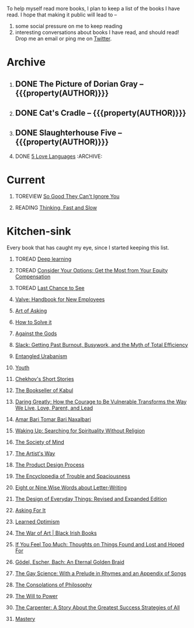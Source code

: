 #+STARTUP: indent hidestars showall
#+OPTIONS: H:1 tags:nil todo:nil
#+TODO: READING(r) TOREAD(t) TOREVIEW(v) | DONE(d)
#+COLUMNS: %TODO %42ITEM %START_DATE %END_DATE
#+BEGIN_COMMENT
.. title: Reading List
.. slug: reading-list
.. tags:
.. category:
.. link:
.. description:
.. type: text
.. nocomments: True
#+END_COMMENT


To help myself read more books, I plan to keep a list of the books I have
read. I hope that making it public will lead to --
1. some social pressure on me to keep reading
2. interesting conversations about books I have read, and should read! Drop me
   an email or ping me on [[https://punchagan.com/twitter][Twitter]].

* Archive
** DONE The Picture of Dorian Gray -- {{{property(AUTHOR)}}} :ARCHIVE:fiction:
:PROPERTIES:
:AUTHOR: Oscar Wilde
:START_DATE: [2015-09-20 Sun]
:END_DATE: [2015-11-22 Sun]
:SUGGESTED_BY: Michelle on RC's Fiction Books topic
:END:
** DONE Cat's Cradle -- {{{property(AUTHOR)}}}             :ARCHIVE:fiction:
:PROPERTIES:
:AUTHOR: Kurt Vonnegut
:START_DATE: [2015-09-13 Sun]
:END_DATE: [2015-09-19 Sat]
:SUGGESTED_BY: Michelle on RC's Fiction Books topic
:END:
** DONE Slaughterhouse Five -- {{{property(AUTHOR)}}}      :ARCHIVE:fiction:
:PROPERTIES:
:AUTHOR: Kurt Vonnegut
:START_DATE: [2015-11-01 Sun]
:END_DATE: [2015-11-08 Sun]
:SUGGESTED_BY: Picked it up at Crosswords
:END:
** DONE [[./posts/book-review-5-love-languages.html][5 Love Languages]]                               :ARCHIVE::nonfiction:
:PROPERTIES:
:SUGGESTED_BY: Matthew P. on RC's "what do you want in a relationship" topic
:URL: http://www.amazon.com/gp/product/080241270X
:START_DATE: [2015-11-23 Mon]
:END_DATE: [2016-01-13 Wed]
:END:

* Current
** TOREVIEW [[http://www.amazon.com/dp/1455509124][So Good They Can't Ignore You]]                       :nonfiction:
:PROPERTIES:
:SUGGESTED_BY: Sivers' [[https://sivers.org/book/SoGood][Book Review]]
:URL: http://www.amazon.com/dp/1455509124
:START_DATE: [2016-01-16 Sat]
:END_DATE: [2016-01-20 Wed]
:END:
** READING [[http://www.amazon.com/Thinking-Fast-Slow-Daniel-Kahneman/dp/0374533555][Thinking, Fast and Slow]]                               :nonfiction:
:PROPERTIES:
:SUGGESTED_BY: Buster Benson of 750words in his [[https://medium.com/better-humans/better-than-meditation-12532d29f6cd#.d58j0bwym][post]] on meditation, Bert Muthalaly in a [[https://twitter.com/stijlist/status/675931860216782848][Tweet]]
:URL: http://www.amazon.com/Thinking-Fast-Slow-Daniel-Kahneman/dp/0374533555
:END:

* Kitchen-sink
Every book that has caught my eye, since I started keeping this list.

** TOREAD [[http://www-labs.iro.umontreal.ca/~bengioy/dlbook/][Deep learning]]                            :nonfiction:deeplearning:
:PROPERTIES:
:URL: http://www-labs.iro.umontreal.ca/~bengioy/dlbook/
:END:

** TOREAD [[http://www.amazon.com/Consider-Your-Options-Equity-Compensation/dp/1938797027][Consider Your Options: Get the Most from Your Equity Compensation]] :nonfiction:
:PROPERTIES:
:SUGGESTED_BY: Zameer [[https://twitter.com/zmanji/status/682046049146421248][on Twitter]] in response to @bork's startup options tweet/post
:URL: http://www.amazon.com/Consider-Your-Options-Equity-Compensation/dp/1938797027
:END:

** TOREAD [[http://www.amazon.com/gp/product/0345371984?keywords=last%20chance%20to%20see%20douglas%20adams&qid=1451722224&ref_=sr_1_1&sr=8-1][Last Chance to See]]                                    :nonfiction:
:PROPERTIES:
:SUGGESTED_BY: Backlinked from [[http://www.ccs.neu.edu/home/matthias/programming.html][a quote]] by Douglas Adams
:URL: http://www.amazon.com/gp/product/0345371984?keywords=last%20chance%20to%20see%20douglas%20adams&qid=1451722224&ref_=sr_1_1&sr=8-1
:END:

** [[http://assets.sbnation.com/assets/1074301/Valve_Handbook_LowRes.pdf][Valve: Handbook for New Employees]]                             :nonfiction:
:PROPERTIES:
:SUGGESTED_BY: In a [[http://mikehadlow.blogspot.in/2014/03/coconut-headphones-why-agile-has-failed.html][post]] on agile
:URL: http://assets.sbnation.com/assets/1074301/Valve_Handbook_LowRes.pdf
:END:

** [[http://www.amazon.com/The-Art-Asking-Learned-Worrying/dp/1455581089][Art of Asking]]                                                 :nonfiction:
:PROPERTIES:
:SUGGESTED_BY: Unkal
:URL: http://www.amazon.com/The-Art-Asking-Learned-Worrying/dp/1455581089
:END:
** [[http://www.amazon.com/gp/product/069116407X][How to Solve it]]                                               :nonfiction:
:PROPERTIES:
:SUGGESTED_BY: Lots of people including Rich Hickey in Hammock Driven Development
:URL:
:END:
** [[http://www.amazon.com/Against-Gods-Remarkable-Story-Risk/dp/0471295639][Against the Gods]]                                  :nonfiction:statistics:
:PROPERTIES:
:SUGGESTED_BY: Matthew P. on Zulip (Recommendations for learning Probability)
:URL:
:END:
** [[http://www.amazon.com/gp/product/0767907698/][Slack: Getting Past Burnout, Busywork, and the Myth of Total Efficiency]] :nonfiction:
:PROPERTIES:
:SUGGESTED_BY: DS
:URL: http://www.amazon.com/gp/product/0767907698/
:END:
** [[http://www.amazon.in/Entangled-Urbanism-Community-Shopping-Gurgaon/dp/0198099142/][Entangled Urabanism]]                           :nonfiction:urban_planning:
:PROPERTIES:
:SUGGESTED_BY: Read an article by author on kafila.org
:URL: http://www.amazon.in/Entangled-Urbanism-Community-Shopping-Gurgaon/dp/0198099142/
:END:
** [[http://www.gutenberg.org/ebooks/525][Youth]]                                                           :fiction:
:PROPERTIES:
:SUGGESTED_BY: Kurt Vonnegut in a letter to his daughter
:URL: http://www.gutenberg.org/ebooks/525
:END:
** [[http://www.gutenberg.org/ebooks/author/708][Chekhov's Short Stories]]                                         :fiction:
:PROPERTIES:
:SUGGESTED_BY: Kurt Vonnegut in a letter to his daughter
:URL: http://www.gutenberg.org/ebooks/author/708
:END:

** [[http://www.amazon.com/The-Bookseller-Kabul-Asne-Seierstad/dp/0316159417][The Bookseller of Kabul]]                                      :nonfiction:
:PROPERTIES:
:SUGGESTED_BY: Shwetha was gifted this book.
:URL: http://www.amazon.com/The-Bookseller-Kabul-Asne-Seierstad/dp/0316159417
:END:

** [[http://www.amazon.com/Daring-Greatly-Courage-Vulnerable-Transforms/dp/1592408419/][Daring Greatly: How the Courage to Be Vulnerable Transforms the Way We Live, Love, Parent, and Lead]] :nonfiction:
:PROPERTIES:
:SUGGESTED_BY: Ezekiel in the blog post on worthiness
:URL: http://www.amazon.com/Daring-Greatly-Courage-Vulnerable-Transforms/dp/1592408419/
:END:

** [[https://www.instamojo.com/horizonbooks/naxalbari/][Amar Bari Tomar Bari Naxalbari]]                       :nonfiction:politics:
:PROPERTIES:
:SUGGESTED_BY: @Wander_Ponder
:URL: https://www.instamojo.com/horizonbooks/naxalbari/
:END:

** [[http://www.amazon.com/Waking-Up-Searching-Spirituality-Religion-ebook/dp/B00LWM6CAM/ref=mt_kindle?_encoding=UTF8&me=][Waking Up: Searching for Spirituality Without Religion]]       :nonfiction:
:PROPERTIES:
:SUGGESTED_BY: Buster Benson of 750words in his [[https://medium.com/better-humans/better-than-meditation-12532d29f6cd#.d58j0bwym][post]] on meditation
:URL: http://www.amazon.com/Waking-Up-Searching-Spirituality-Religion-ebook/dp/B00LWM6CAM/ref=mt_kindle?_encoding=UTF8&me=
:END:

** [[http://www.amazon.com/The-Society-Mind-Marvin-Minsky/dp/0671657135][The Society of Mind]]                                          :nonfiction:
:PROPERTIES:
:SUGGESTED_BY: Buster Benson of 750words in his [[https://medium.com/better-humans/better-than-meditation-12532d29f6cd#.d58j0bwym][post]] on meditation
:URL: http://www.amazon.com/The-Society-Mind-Marvin-Minsky/dp/0671657135
:END:

** [[http://www.amazon.com/The-Artists-Way-Julia-Cameron/dp/1585421464][The Artist's Way]]                                  :nonfiction:creativity:
:PROPERTIES:
:SUGGESTED_BY: Buster Benson of 750words in his [[https://medium.com/better-humans/better-than-meditation-12532d29f6cd#.d58j0bwym][post]] on meditation
:URL: http://www.amazon.com/The-Artists-Way-Julia-Cameron/dp/1585421464
:END:

** [[http://www.amazon.com/Product-Design-Process-Alison-Wong-ebook/dp/B00BXB6NWE][The Product Design Process]]                                   :nonfiction:
:PROPERTIES:
:SUGGESTED_BY: Sneh on Jaaga Slack
:URL: http://www.amazon.com/Product-Design-Process-Alison-Wong-ebook/dp/B00BXB6NWE
:END:

** [[http://www.amazon.com/Encyclopedia-Trouble-Spaciousness-Rebecca-Solnit/dp/1595347534/?tag=braipick-20][The Encyclopedia of Trouble and Spaciousness]]                 :nonfiction:
:PROPERTIES:
:SUGGESTED_BY: Brain pickings [[http://feedproxy.google.com/~r/brainpickings/rss/~3/VzR8DfJq4UA/][article]]
:URL: http://www.amazon.com/Encyclopedia-Trouble-Spaciousness-Rebecca-Solnit/dp/1595347534/?tag=braipick-20
:END:

** [[http://www.amazon.com/Eight-Nine-Words-about-Letter-Writing-ebook/dp/B006FLGDIQ/?tag=braipick-20][Eight or Nine Wise Words about Letter-Writing]]                :nonfiction:
:PROPERTIES:
:SUGGESTED_BY: Maria Popova's [[https://www.brainpickings.org/2015/01/27/lewis-carroll-letter-writing-email/][article]]
:URL: http://www.amazon.com/Eight-Nine-Words-about-Letter-Writing-ebook/dp/B006FLGDIQ/?tag=braipick-20
:END:

** [[http://www.amazon.com/gp/product/0465050654?keywords=design%20of%20everyday%20things&qid=1449150769&ref_=sr_1_1&sr=8-1][The Design of Everyday Things: Revised and Expanded Edition]]  :nonfiction:
:PROPERTIES:
:SUGGESTED_BY: Harsha's bookshelf amongst other places.
:URL: http://www.amazon.com/gp/product/0465050654
:END:

** [[http://www.amazon.co.uk/dp/1784295868][Asking For It]]                                                   :fiction:
:PROPERTIES:
:SUGGESTED_BY: In an [[http://blog.jonskeet.uk/2015/11/11/feminism-and-me/][article]] on feminism
:URL: http://www.amazon.co.uk/dp/1784295868
:END:

** [[http://www.amazon.com/Learned-Optimism-Martin-E-Seligman/dp/1442341130][Learned Optimism]]                                             :nonfiction:
:PROPERTIES:
:SUGGESTED_BY: Peter Siebel on [[https://twitter.com/peterseibel/status/673685434921172992][Twitter]]
:URL: http://www.amazon.com/Learned-Optimism-Martin-E-Seligman/dp/1442341130
:END:

** [[http://shop.blackirishbooks.com/products/the-war-of-art][The War of Art | Black Irish Books]]                           :nonfiction:
:PROPERTIES:
:SUGGESTED_BY: Seen in a thread on Zulip in reply to [[https://medium.com/@tehgeekmeister/living-by-value-6da26f41d102#.41ten7iq5][this post]].
:URL: http://shop.blackirishbooks.com/products/the-war-of-art
:END:

** [[http://www.amazon.com/If-You-Feel-Too-Much/dp/0399176497][If You Feel Too Much: Thoughts on Things Found and Lost and Hoped For]] :nonfiction:
:PROPERTIES:
:SUGGESTED_BY: Damu, Kiddo
:URL: http://www.amazon.com/If-You-Feel-Too-Much/dp/0399176497
:END:

** [[http://www.amazon.com/G%C3%B6del-Escher-Bach-Eternal-Golden/dp/0465026567][Gödel, Escher, Bach: An Eternal Golden Braid]]                 :nonfiction:
:PROPERTIES:
:SUGGESTED_BY: Joel Burget's [[http://joelburget.com/canon/][Canon]]
:URL: http://www.amazon.com/G%C3%B6del-Escher-Bach-Eternal-Golden/dp/0465026567
:END:

** [[http://www.amazon.com/The-Gay-Science-Prelude-Appendix/dp/0394719859/?tag=braipick-20][The Gay Science: With a Prelude in Rhymes and an Appendix of Songs]] :nonfiction:
:PROPERTIES:
:SUGGESTED_BY: Maria Popova
:URL: http://www.amazon.com/The-Gay-Science-Prelude-Appendix/dp/0394719859/?tag=braipick-20
:END:

** [[http://www.amazon.com/The-Consolations-Philosophy-Alain-Botton/dp/0679779175/?tag=braipick-20][The Consolations of Philosophy]]                               :nonfiction:
:PROPERTIES:
:SUGGESTED_BY: Maria Popova
:URL: http://www.amazon.com/The-Consolations-Philosophy-Alain-Botton/dp/0679779175/?tag=braipick-20
:END:

** [[http://www.amazon.com/The-Will-Power-Friedrich-Nietzsche/dp/0394704371/?tag=braipick-20][The Will to Power]]                                            :nonfiction:
:PROPERTIES:
:SUGGESTED_BY: Maria Popova
:URL: http://www.amazon.com/The-Will-Power-Friedrich-Nietzsche/dp/0394704371/?tag=braipick-20
:END:

** [[http://www.amazon.com/gp/product/0470888547/ref=as_li_ss_tl?ie=UTF8&camp=1789&creative=390957&creativeASIN=0470888547&linkCode=as2&tag=hlg-20][The Carpenter: A Story About the Greatest Success Strategies of All]] :nonfiction:
:PROPERTIES:
:SUGGESTED_BY: In a Where There's Smoke [[http://wheretheressmoke.libsyn.com/how-to-make-it-quality][podcast]]
:URL: http://www.amazon.com/gp/product/0470888547/ref=as_li_ss_tl?ie=UTF8&camp=1789&creative=390957&creativeASIN=0470888547&linkCode=as2&tag=hlg-20
:END:

** [[http://www.amazon.com/Mastery-Robert-Greene/dp/014312417X][Mastery]]                                                      :nonfiction:
:PROPERTIES:
:SUGGESTED_BY: In a Where There's Smoke [[http://wheretheressmoke.libsyn.com/how-to-make-it-quality][podcast]]
:URL: http://www.amazon.com/Mastery-Robert-Greene/dp/014312417X
:END:

* COMMENT Maintaining this list
- A how-to: http://danshipper.com/how-to-read-a-lot-of-books
- TODO states
  - READING :: Currently reading. Should ideally be just one item
  - TOREVIEW :: Need to post a review/notes
  - TOREAD :: To read immediately (limit to 5)
  - No TODO state :: Everything else

# Local Variables:
# org-columns-skip-archived-trees: nil
# End:
